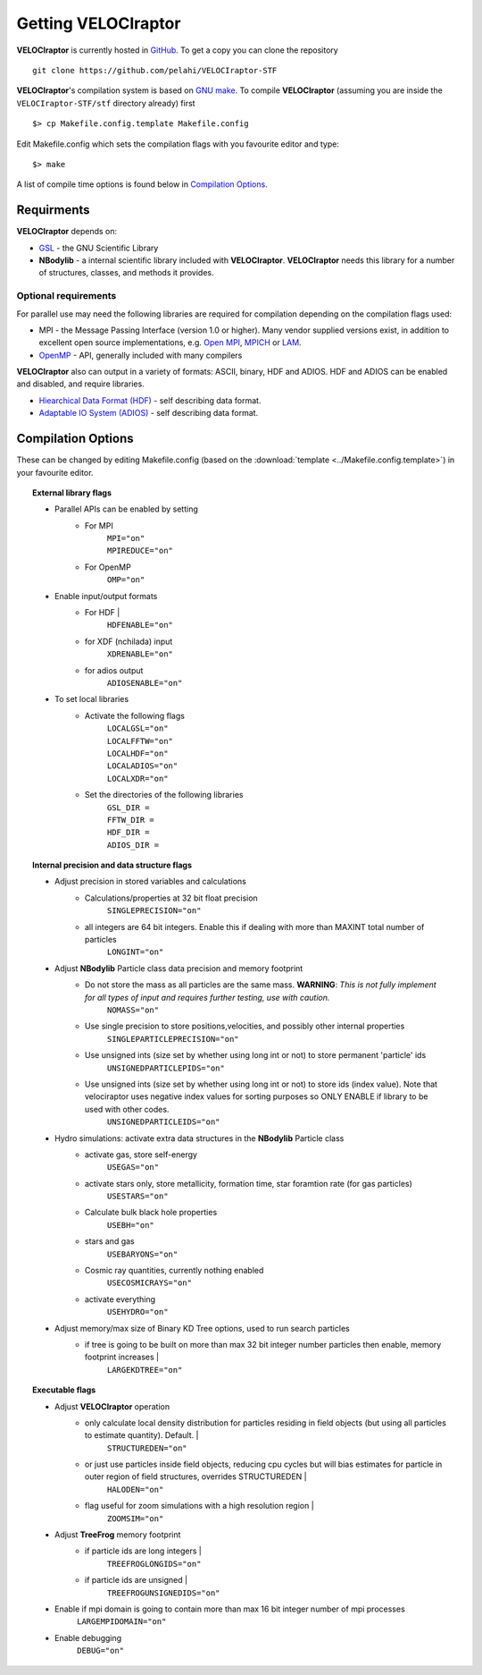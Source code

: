 .. _getting:

Getting **VELOCIraptor**
########################

**VELOCIraptor** is currently hosted in `GitHub <https://github.com/pelahi/VELOCIraptor-STF>`_.
To get a copy you can clone the repository
::
    git clone https://github.com/pelahi/VELOCIraptor-STF

**VELOCIraptor**'s compilation system is based on `GNU make <https://www.gnu.org/software/make/>`_.
To compile **VELOCIraptor** (assuming you are inside the ``VELOCIraptor-STF/stf`` directory already) first
::
    $> cp Makefile.config.template Makefile.config

Edit Makefile.config which sets the compilation flags with you favourite editor and type:
::
    $> make

A list of compile time options is found below in `Compilation Options`_.

Requirments
===========

**VELOCIraptor** depends on:

* `GSL <https://www.gnu.org/software/gsl/>`_ - the GNU Scientific Library
* **NBodylib** - a internal scientific library included with **VELOCIraptor**. **VELOCIraptor** needs this library for a number of structures, classes, and methods it provides.

Optional requirements
---------------------

For parallel use may need the following libraries are required for compilation
depending on the compilation flags used:

* MPI - the Message Passing Interface (version 1.0 or higher). Many
  vendor supplied versions exist, in addition to excellent open source
  implementations, e.g. `Open MPI <https://www.open-mpi.org/>`_, `MPICH <http://www-unix.mcs.anl.gov/mpi/mpich/>`_ or
  `LAM <http://www.lam-mpi.org/>`_.

* `OpenMP <http://www.openmp.org/>`_ - API, generally included with many compilers

**VELOCIraptor** also can output in a variety of formats: ASCII, binary, HDF and ADIOS.
HDF and ADIOS can be enabled and disabled, and require libraries.

* `Hiearchical Data Format (HDF) <https://www.hdfgroup.org/>`_ - self describing data format.
* `Adaptable IO System (ADIOS) <https://www.olcf.ornl.gov/center-projects/adios/>`_ - self describing data format.

Compilation Options
===================

These can be changed by editing Makefile.config (based on the :download:`template <../Makefile.config.template>`) in your favourite editor.

.. topic:: External library flags

    * Parallel APIs can be enabled by setting
        * For MPI
            | ``MPI="on"``
            | ``MPIREDUCE="on"``
        * For OpenMP
            ``OMP="on"``

    * Enable input/output formats
        * For HDF |
            ``HDFENABLE="on"``
        * for XDF (nchilada) input
            ``XDRENABLE="on"``
        * for adios output
            ``ADIOSENABLE="on"``

    * To set local libraries
        * Activate the following flags
            | ``LOCALGSL="on"``
            | ``LOCALFFTW="on"``
            | ``LOCALHDF="on"``
            | ``LOCALADIOS="on"``
            | ``LOCALXDR="on"``

        * Set the directories of the following libraries
            | ``GSL_DIR =``
            | ``FFTW_DIR =``
            | ``HDF_DIR =``
            | ``ADIOS_DIR =``

.. topic:: Internal precision and data structure flags

    * Adjust precision in stored variables and calculations
        * Calculations/properties at 32 bit float precision
            ``SINGLEPRECISION="on"``
        * all integers are 64 bit integers. Enable this if dealing with more than MAXINT total number of particles
            ``LONGINT="on"``

    * Adjust **NBodylib** Particle class data precision and memory footprint
        * Do not store the mass as all particles are the same mass. :strong:`WARNING`: :emphasis:`This is not fully implement for all types of input and requires further testing, use with caution.`
            ``NOMASS="on"``
        * Use single precision to store positions,velocities, and possibly other internal properties
            ``SINGLEPARTICLEPRECISION="on"``
        * Use unsigned ints (size set by whether using long int or not) to store permanent 'particle' ids
            ``UNSIGNEDPARTICLEPIDS="on"``
        * Use unsigned ints (size set by whether using long int or not) to store ids (index value). Note that velociraptor uses negative index values for sorting purposes so ONLY ENABLE if library to be used with other codes.
            ``UNSIGNEDPARTICLEIDS="on"``

    * Hydro simulations: activate extra data structures in the **NBodylib** Particle class
        * activate gas, store self-energy
            ``USEGAS="on"``
        * activate stars only, store metallicity, formation time, star foramtion rate (for gas particles)
            ``USESTARS="on"``
        * Calculate bulk black hole properties
            ``USEBH="on"``
        * stars and gas
            ``USEBARYONS="on"``
        * Cosmic ray quantities, currently nothing enabled
            ``USECOSMICRAYS="on"``
        * activate everything
            ``USEHYDRO="on"``

    * Adjust memory/max size of Binary KD Tree options, used to run search particles
        * if tree is going to be built on more than max 32 bit integer number particles then enable, memory footprint increases |
            ``LARGEKDTREE="on"``

.. topic:: Executable flags

    * Adjust **VELOCIraptor** operation
        * only calculate local density distribution for particles residing in field objects (but using all particles to estimate quantity). Default. |
            ``STRUCTUREDEN="on"``
        * or just use particles inside field objects, reducing cpu cycles but will bias estimates for particle in outer region of field structures, overrides STRUCTUREDEN |
            ``HALODEN="on"``
        * flag useful for zoom simulations with a high resolution region |
            ``ZOOMSIM="on"``
    * Adjust **TreeFrog** memory footprint
        * if particle ids are long integers |
            ``TREEFROGLONGIDS="on"``
        * if particle ids are unsigned |
            ``TREEFROGUNSIGNEDIDS="on"``
    * Enable if mpi domain is going to contain more than max 16 bit integer number of mpi processes
        ``LARGEMPIDOMAIN="on"``
    * Enable debugging
        ``DEBUG="on"``
